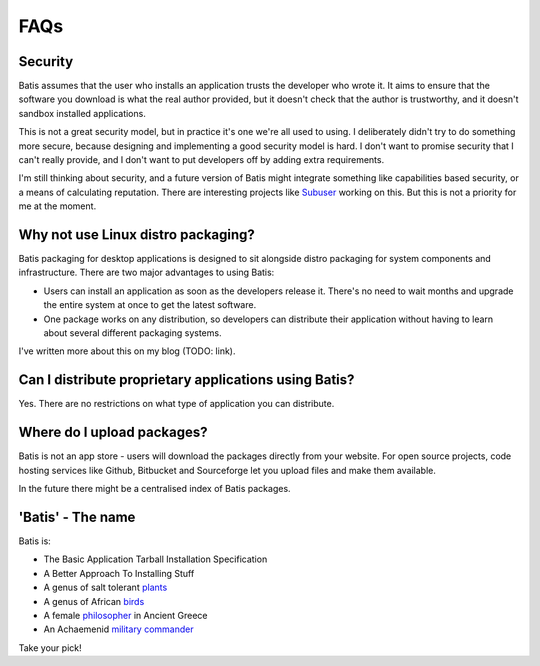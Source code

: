 FAQs
====

Security
--------

Batis assumes that the user who installs an application trusts the developer who
wrote it. It aims to ensure that the software you download is what the real author
provided, but it doesn't check that the author is trustworthy, and it doesn't
sandbox installed applications.

This is not a great security model, but in practice it's one we're all used to
using. I deliberately didn't try to do something more secure, because designing
and implementing a good security model is hard. I don't want to promise security
that I can't really provide, and I don't want to put developers off by adding
extra requirements.

I'm still thinking about security, and a future version of Batis might integrate
something like capabilities based security, or a means of calculating reputation.
There are interesting projects like `Subuser <http://subuser.org/>`__ working on
this. But this is not a priority for me at the moment.

Why not use Linux distro packaging?
-----------------------------------

Batis packaging for desktop applications is designed to sit alongside distro
packaging for system components and infrastructure.
There are two major advantages to using Batis:

- Users can install an application as soon as the developers release it.
  There's no need to wait months and upgrade the entire system at once to get
  the latest software.
- One package works on any distribution, so developers can distribute their
  application without having to learn about several different packaging systems.

I've written more about this on my blog (TODO: link).

Can I distribute proprietary applications using Batis?
------------------------------------------------------

Yes. There are no restrictions on what type of application you can distribute.

Where do I upload packages?
---------------------------

Batis is not an app store - users will download the packages directly from your
website. For open source projects, code hosting services like Github, Bitbucket
and Sourceforge let you upload files and make them available.

In the future there might be a centralised index of Batis packages.

'Batis' - The name
------------------

Batis is:

- The Basic Application Tarball Installation Specification
- A Better Approach To Installing Stuff
- A genus of salt tolerant `plants <https://en.wikipedia.org/wiki/Batis_%28plant%29>`_
- A genus of African `birds <https://en.wikipedia.org/wiki/Batis_%28bird%29>`_
- A female `philosopher <https://en.wikipedia.org/wiki/Batis_of_Lampsacus>`_
  in Ancient Greece
- An Achaemenid `military commander <https://en.wikipedia.org/wiki/Batis_%28commander%29>`_

Take your pick!
